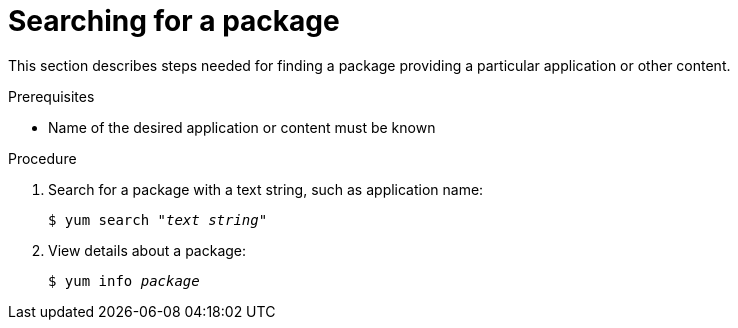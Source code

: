 [id='searching-for-package_{context}']
= Searching for a package

// User Story: As a sysadmin, I need to know what is available through the AppStream so I can determine what RPMs, SCLs, and modules to download and install.


This section describes steps needed for finding a package providing a particular application or other content.

.Prerequisites

* Name of the desired application or content must be known

.Procedure

. Search for a package with a text string, such as application name:
+
[subs="quotes"]
----
$ yum search _"text string"_
----

. View details about a package:
+
[subs="quotes"]
----
$ yum info __package__
----

// NOTE: Software Collections are technically packages and are listed and displayed as such.
